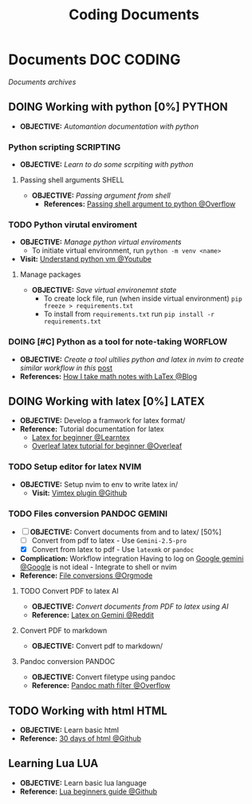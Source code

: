 #+TITLE: Coding Documents
#+DESCRIPTION: Description for archive here
#+OPTIONS: ^:nil

* Documents :DOC:CODING:
/Documents archives/
** DOING Working with python [0%] :PYTHON:
- *OBJECTIVE:* /Automantion documentation with python/
*** Python scripting :SCRIPTING:
- *OBJECTIVE:* /Learn to do some scrpiting with python/
**** Passing shell arguments :SHELL:
- *OBJECTIVE:* /Passing argument from shell/
  - *References:* [[https://ao.bloat.cat/exchange/stackoverflow.com/questions/39498702/passing-arguments-to-python-from-shell-script][Passing shell argument to python @Overflow]]
*** TODO Python virutal enviroment
- *OBJECTIVE:* /Manage python virtual enviroments/
  - To initiate virtual environment, run =python -m venv <name>=
- *Visit:* [[https://www.youtube.com/watch?v=IYcTaZfjODg#__preview][Understand python vm @Youtube]]
**** Manage packages
- *OBJECTIVE:* /Save virtual environemnt state/
  - To create lock file, run (when inside virtual environment) =pip freeze > requirements.txt=
  - To install from =requirements.txt= run =pip install -r requirements.txt=
*** DOING [#C] Python as a tool for note-taking :WORFLOW:
- *OBJECTIVE:* /Create a tool ultilies python and latex in nvim to create similar workflow in this/ [[https://l.opnxng.com/r/neovim/comments/yfbfvu/sympy_luasnip_vimtex/][post]]
- *References:* [[https://castel.dev/post/lecture-notes-1/][How I take math notes with LaTex @Blog]]
** DOING Working with latex [0%] :LATEX:
- *OBJECTIVE:* Develop a framwork for latex format/
- *Reference:* Tutorial documentation for latex
  - [[https://www.learnlatex.org/en/][Latex for beginner @Learntex]]
  - [[https://www.overleaf.com/learn][Overleaf latex tutorial for beginner @Overleaf]]
*** TODO Setup editor for latex :NVIM:
- *OBJECTIVE:* Setup nvim to env to write latex in/
  - *Visit:* [[https://github.com/lervag/vimtex][Vimtex plugin @Github]]
*** TODO Files conversion :PANDOC:GEMINI:
- [-] *OBJECTIVE:* Convert documents from and to latex/ [50%]
  - [ ] Convert from pdf to latex - Use =Gemini-2.5-pro=
  - [X] Convert from latex to pdf - Use =latexmk= or =pandoc=
- *Complication:* Workflow integration
  Having to log on [[https://gemini.google.com/app][Google gemini @Google]] is not ideal - Integrate to shell or nvim
- *Reference:* [[id:7c0ce0b0-4d7d-4468-8263-c3b28cd3af1b][File conversions @Orgmode]]
**** TODO Convert PDF to latex :AI:
:PROPERTIES:
:ID:       0fba82ab-0863-4292-838e-bee27fb27153
:END:
- *OBJECTIVE:* /Convert documents from PDF to latex using AI/
- *Reference:* [[https://www.reddit.com/r/Bard/comments/1bgstvx/suddenly_discovered_latex_on_gemini_web/][Latex on Gemini @Reddit]]
**** Convert PDF to markdown
- *OBJECTIVE:* Convert pdf to markdown/
**** Pandoc conversion :PANDOC:
- *OBJECTIVE:* Convert filetype using pandoc
- *Reference:* [[https://ao.bloat.cat/exchange/stackoverflow.com/questions/56828128/pandoc-is-tex-output-with-dollar-sign-math-possible][Pandoc math filter @Overflow]]
** TODO Working with html :HTML:
:PROPERTIES:
:ID:       6440266f-57df-40e2-a9e2-8d0867fcf9f2
:END:
- *OBJECTIVE:* Learn basic html
- *Reference:* [[https://github.com/Asabeneh/30-Days-Of-HTML][30 days of html @Github]]
** Learning Lua :LUA:
- *OBJECTIVE:* Learn basic lua language
- *Reference:* [[https://github.com/pohka/Lua-Beginners-Guide][Lua beginners guide @Github]]
